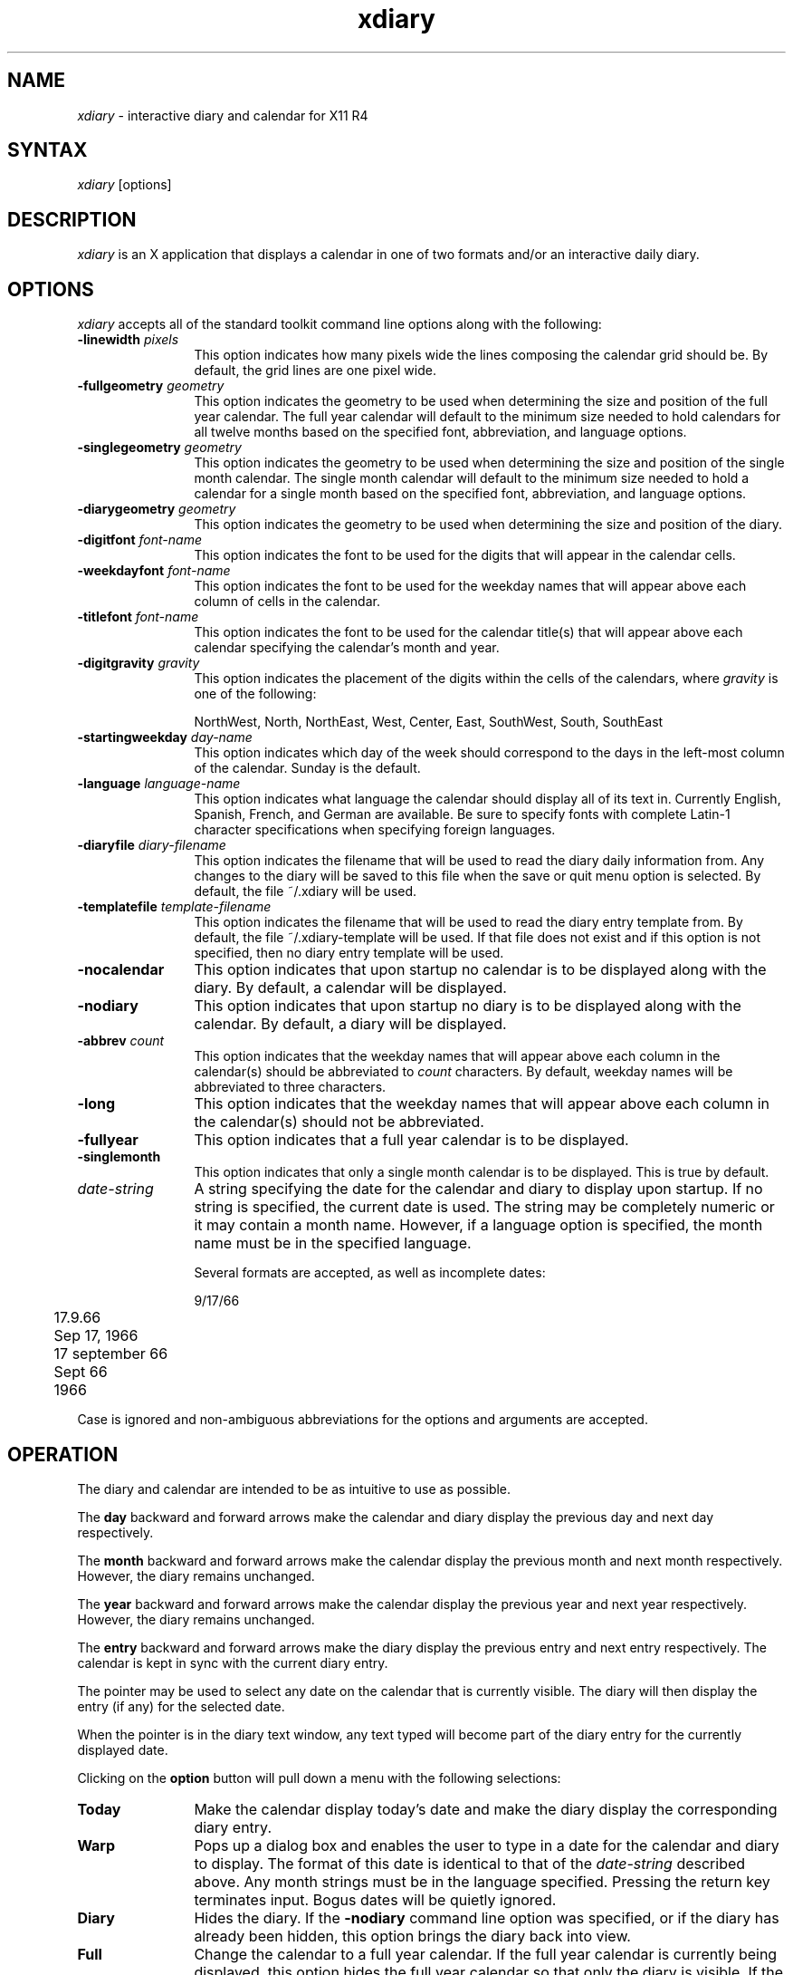 .TH xdiary 1 "Release 4" "X Version 11"
.SH NAME
\fIxdiary\fP \- interactive diary and calendar for X11 R4
.SH SYNTAX
\fIxdiary\fP [options]
.SH DESCRIPTION
\fIxdiary\fP is an X application that displays a calendar in one of two
formats and/or an interactive daily diary.
.SH OPTIONS
\fIxdiary\fP accepts all of the standard toolkit command line options along
with the following:
.IP "\fB-linewidth\fP \fIpixels\fP" 12
This option indicates how many pixels wide the lines composing the
calendar grid should be.  By default, the grid lines are one pixel wide.
.IP "\fB-fullgeometry\fP \fIgeometry\fP" 12
This option indicates the geometry to be used when determining the
size and position of the full year calendar.  The full year
calendar will default to the minimum size needed to hold calendars
for all twelve months based on the specified font,
abbreviation, and language options.
.IP "\fB-singlegeometry\fP \fIgeometry\fP" 12
This option indicates the geometry to be used when determining the
size and position of the single month calendar.  The single month
calendar will default to the minimum size needed to hold a calendar
for a single month based on the specified font, abbreviation,
and language options.
.IP "\fB-diarygeometry\fP \fIgeometry\fP" 12
This option indicates the geometry to be used when determining the
size and position of the diary.
.IP "\fB-digitfont\fP \fIfont-name\fP" 12
This option indicates the font to be used for the digits that will
appear in the calendar cells.
.IP "\fB-weekdayfont\fP \fIfont-name\fP" 12
This option indicates the font to be used for the weekday names
that will appear above each column of cells in the calendar.
.IP "\fB-titlefont\fP \fIfont-name\fP" 12
This option indicates the font to be used for the calendar
title(s) that will appear above each calendar specifying the
calendar's month and year.
.IP "\fB-digitgravity\fP \fIgravity\fP" 12
This option indicates the placement of the digits within the cells
of the calendars, where \fIgravity\fP is one of the following:
.IP
NorthWest, North, NorthEast, West, Center, East, SouthWest, South, SouthEast
.IP "\fB-startingweekday\fP \fIday-name\fP" 12
This option indicates which day of the week should correspond to
the days in the left-most column of the calendar.  Sunday is the
default.
.IP "\fB-language\fP \fIlanguage-name\fP" 12
This option indicates what language the calendar should display
all of its text in.  Currently  English, Spanish, French, and
German are available.  Be sure to specify fonts with complete
Latin-1 character specifications when specifying foreign languages.
.IP "\fB-diaryfile\fP \fIdiary-filename\fP" 12
This option indicates the filename that will be used to read the
diary daily information from.  Any changes to the diary will be
saved to this file when the save or quit menu option is selected.
By default, the file ~/.xdiary will be used.
.IP "\fB-templatefile\fP \fItemplate-filename\fP" 12
This option indicates the filename that will be used to read the diary entry
template from.  By default, the file ~/.xdiary-template will be used.
If that file does not exist and if this option is not specified, then no diary
entry template will be used.
.IP \fB-nocalendar\fP 12
This option indicates that upon startup no calendar is to be
displayed along with the diary.  By default, a calendar will be displayed.
.IP \fB-nodiary\fP 12
This option indicates that upon startup no diary is to be
displayed along with the calendar.  By default, a diary will be displayed.
.IP "\fB-abbrev\fP \fIcount\fP" 12
This option indicates that the weekday names that will appear
above each column in the calendar(s) should be abbreviated to \fIcount\fP
characters.  By default, weekday names will be abbreviated to three characters.
.IP \fB-long\fP 12
This option indicates that the weekday names that will appear
above each column in the calendar(s) should not be abbreviated.
.IP \fB-fullyear\fP 12
This option indicates that a full year calendar is to be
displayed.
.IP \fB-singlemonth\fP 12
This option indicates that only a single month calendar is to be
displayed.  This is true by default.
.IP \fIdate-string\fP 12
A string specifying the date for the calendar and diary to display
upon startup.  If no string is specified, the current date is
used.  The string may be completely numeric or it may contain a
month name.  However, if a language option is specified, the month
name must be in the specified language.
.IP
Several formats are accepted, as well as incomplete dates:
.nf
.IP
	9/17/66
	17.9.66
	Sep 17, 1966
	17 september 66
	Sept 66
	1966
.fi
.PP
Case is ignored and non-ambiguous abbreviations for the options and
arguments are accepted.
.SH OPERATION
The diary and calendar are intended to be as intuitive to use as
possible.  
.PP
The \fBday\fP backward and forward arrows make the calendar and diary
display the previous day and next day respectively.
.PP
The \fBmonth\fP backward and forward arrows make the calendar display the
previous month and next month respectively.  However, the diary
remains unchanged.
.PP
The \fByear\fP backward and forward arrows make the calendar display the
previous year and next year respectively.  However, the diary remains
unchanged.
.PP
The \fBentry\fP backward and forward arrows make the diary display the
previous entry and next entry respectively.  The calendar is kept in
sync with the current diary entry.
.PP
The pointer may be used to select any date on the calendar that is
currently visible.  The diary will then display the entry (if any)
for the selected date.
.PP
When the pointer is in the diary text window, any text typed will
become part of the diary entry for the currently displayed date.
.PP
Clicking on the \fBoption\fP button will pull down a menu with the
following selections:
.IP \fBToday\fP 12
Make the calendar display today's date and make the diary display
the corresponding diary entry.
.IP \fBWarp\fP 12
Pops up a dialog box and enables the user to type in a date for
the calendar and diary to display.  The format of this date is
identical to that of the \fIdate-string\fP described above.  Any month
strings must be in the language specified.  Pressing the return
key terminates input.  Bogus dates will be quietly ignored.
.IP \fBDiary\fP 12
Hides the diary.  If the \fB-nodiary\fP command line option was
specified, or if the diary has already been hidden, this option
brings the diary back into view.
.IP \fBFull\fP 12
Change the calendar to a full year calendar.  If the full year
calendar is currently being displayed, this option hides the full
year calendar so that only the diary is visible.  If the \fB-nocalendar\fP
option was specified, or if the full year calendar is currently hidden, then
the full year calendar may be brought into view by selecting this menu
item.
.IP \fBSingle\fP 12
Change the calendar to a single month calendar.  If the single
month calendar is currently being displayed, this option hides the
single month calendar so that only the diary is visible.  If the \fB-nocalendar\fP
option was specified, or if the single month calendar is currently hidden, then
the single month calendar may be brought into view by selecting this menu
item.
.IP \fBSave\fP 12
Save the diary changes made during this session (if any) in the
diary file.
.IP \fBQuit\fP 12
Exit the \fIxdiary\fP application.  If the contents of the diary have
not been saved, they will be saved before the application exits.
.SH TEMPLATES
A template is an ascii file whose contents will be used for any diary entry
that did not exist prior to the invocation of the \fIxdiary\fP application.
.PP
Templates allow you to customize the format of the diary entries.  For
example, a template file could be created with the following contents:
.PP
.nf
\fL	 7:00
	 8:00
	 9:00
	10:00
	11:00
	 noon
	 1:00
	 2:00
	 3:00
	 4:00
	 5:00\fP
.fi
.PP
The above template would be useful for appointment scheduling and time
management whereas the following template would be useful for logging work:
.PP
.nf
\fL	Things to do today:
	1.
	2.
	3.

	Things done today:
	1.
	2.
	3.\fP
.fi
.PP
Once text is added to the template, the template becomes part of the diary
entry and can be edited for further customization.
.PP
If no template file is specified, and if the file ~/.xdiary-template does not
exist, then all diary entries that did not exist prior
to the invocation of the \fIxdiary\fP application will initially be empty.
.SH DIARY FILE FORMAT
The format chosen for the diary file is very simple so that it is
possible to delete, add or change diary entries easily from a text
editor.  The entry format is a newline terminated date string
followed by a newline terminated double quote enclosed information
string.  Double quotes within the information string are
allowed, but they must be doubled (i.e. "").  A series of these
entries make up the diary file.
.PP
The following two diary entries illustrate the format of the diary file:
.PP
.nf
	9/17/1966
	"Meeting with Steve and Sally went as expected."
.PP
	9/18/1966
	"Dave said, ""Buy stock in IBM.""  I can't
	wait to make him eat his own words."
.fi
.PP
The entries may initially appear in any order, however they are
always saved in ascending order by the \fIxdiary\fP application.
.SH CUSTOMIZATION
The \fIxdiary\fP application class name is Xdiary.
.PP
\fIxdiary\fP has a small application defaults file which is used simply to
select default fonts and to configure the text widget used by the diary.
.PP
The \fIxdiary\fP application is divided into three independent parts:
.IP xdiary.full
This references the top level window of the full year calendar part.
.IP xdiary.single
This references the top level window of the single month calendar
part.
.IP xdiary.diary
This references the top level window of the diary calendar part.
.PP
The full and single calendar parts have a large number of resources
which can be specified to customize their appearance.
.PP
The diary's appearance can also be customized.  In addition, the text
widget has few hard coded resources and can be customized in many ways.
.PP
.SH WIDGET HIERARCHY
In order to specify resources, it is useful to know the hierarchy of the
widgets which compose \fIxdiary\fP.  In the notation below, indentation
indicates hierarchical structure.  The widget class name is given first,
followed by the widget instance name.
.PP
.nf
Xdiary xdiary
   Shell single
      Paned paned
         ButtonBox buttons
            MenuButton option
            Form form
               Label month
               Command dec
               Command inc
            Form form
               Label year
               Command dec
               Command inc
         Form form
            Calendar calendar
   Shell full
      Paned paned
         ButtonBox buttons
            MenuButton option
            Form form
               Label year
               Command dec
               Command inc
         Form form
            Calendar january
            Calendar february
            Calendar march
            Calendar april
            Calendar may
            Calendar june
            Calendar july
            Calendar august
            Calendar september
            Calendar october
            Calendar november
            Calendar december
   Shell diary
      Paned paned
         ButtonBox buttons
            MenuButton option
            Form form
               Label day
               Command dec
               Command inc
            Form form
               Label entry
               Command dec
               Command inc
            Label label
         Form form
            AsciiText text
.fi
.SH APPLICATION RESOURCES
Resources that reflect command line options:
.PP
.IP "xdiary*noCalendar: \fIBoolean\fP"
Same as the \fB-nocalendar\fP option.
.IP "xdiary*noDiary: \fIBoolean\fP"
Same as the \fB-nodiary\fP option.
.IP "xdiary*language: \fILanguage\fP"
Same as the \fB-language\fP option.
.IP "xdiary*abbrev: \fIInteger\fP"
Same as the \fB-abbrev\fP option.
.IP "xdiary*long: \fIBoolean\fP"
Same as the \fB-long\fP option.
.IP "xdiary*diaryFile: \fIFilename\fP"
Same as the \fB-diaryfile\fP option.
.IP "xdiary*templateFile: \fIFilename\fP"
Same as the \fB-templatefile\fP option.
.IP "xdiary*fullYear: \fIBoolean\fP"
Same as the \fB-fullyear\fP option.
.IP "xdiary*singleMonth: \fIBoolean\fP"
Same as the \fB-singlemonth\fP option.
.IP "xdiary*Calendar*lineWidth: \fIInteger\fP"
Same as the \fB-linewidth\fP option.
.IP "xdiary*full*geometry: \fIGeometry\fP"
Same as the \fB-fullgeometry\fP option.
.IP "xdiary*single*geometry: \fIGeometry\fP"
Same as the \fB-singlegeometry\fP option.
.IP "xdiary*diary*geometry: \fIGeometry\fP"
Same as the \fB-diarygeometry\fP option.
.IP "xdiary*single*digitFont: \fIFont\fP"
Same as the \fB-digitfont\fP option.
.IP "xdiary*single*weekdayFont: \fIFont\fP"
Same as the \fB-weekdayfont\fP option.
.IP "xdiary*single*titleFont: \fIFont\fP"
Same as the \fB-titlefont\fP option.
.IP "xdiary*digitGravity: \fIGravity\fP"
Same as the \fB-digitgravity\fP option.
.IP "xdiary*startingWeekday: \fIWeekday\fP"
Same as the \fB-startingweekday\fP option.
.PP
The following resources may be specified in a resource file as a comma
separated list of quoted strings:
.IP "xdiary*Calendar*weekdayNames: \fIStringTable\fP"
Specify the names of the weekdays to be used in the calendar(s).
Seven strings must be specified.  When specifying weekday names as
a resource, the \fB-language\fP, \fB-long\fP, and \fB-abbrev\fP
options must not be specified.
.IP "xdiary*Calendar*monthNames: \fIStringTable\fP"
Specify the names of the months to be used in the calendar(s).
Twelve strings must be specified.
.IP "xdiary*Calendar*digitNames: \fIStringTable\fP"
Specify the names of the digits to be used in the calendar(s).
Thrity-one strings must be specified.  Added mostly for orthogonality,
but could be used to specify characters in a specialized calendar
font or to specify Roman numerals, etc.
.SH FILES
.IP ~/.xdiary
The default diary file.
.IP ~/.xdiary-template
The default template file.
.IP/usr/lib/X11/app-defaults/Xdiary
The application defaults resource file.
.SH SEE ALSO
X(1), xrdb(1), the Athena Widget Set, Calendar.doc
.SH DIAGNOSTICS
\fIxdiary\fP attempts to recover from syntax errors in the diary file, however
there's no limit to the number of error messages produced so feeding it an
entirely bogus file is not recommended.
.PP
Specifying fonts that do not exist will result in an X Protocol BadName
fatal error.
.SH BUGS
\fIxdiary\fP doesn't do any file locking, so if multiple \fIxdiaries\fP are
running based off the same diary file, the last one to save its diary wins.
.PP
The diary entries in the diary file do not append, therefore the last
entry with a given date will replace any previous entries with the same
date, and the previous entries will be lost after \fIxdiary\fP saves the diary
(if any changes have been made).  This is only a problem if the diary
file is edited by a text editor other than the one provided by \fIxdiary\fP.
.SH COPYRIGHT
Copyright 1990 Harris Corporation
.PP
Permission to use, copy, modify, and distribute, this software and its
documentation for any purpose is hereby granted without fee, provided that
the above copyright notice appear in all copies and that both that
copyright notice and this permission notice appear in supporting
documentation, and that the name of the copyright holder be used in
advertising or publicity pertaining to distribution of the software with
specific, written prior permission, and that no fee is charged for further
distribution of this software, or any modifications thereof.  The copyright
holder makes no representations about the suitability of this software for
any purpose.  It is provided "as is" without express or implied warranty.
.PP
THE COPYRIGHT HOLDER DISCLAIMS ALL WARRANTIES WITH REGARD TO THIS SOFTWARE,
INCLUDING ALL IMPLIED WARRANTIES OF MERCHANTABILITY AND FITNESS, AND IN NO
EVENT SHALL THE COPYRIGHT HOLDER BE LIABLE FOR ANY SPECIAL, INDIRECT OR
CONSEQUENTIAL DAMAGES OR ANY DAMAGES WHATSOEVER RESULTING FROM ITS USE,
LOSS OF DATA, PROFITS, QPA OR GPA, WHETHER IN AN ACTION OF CONTRACT,
NEGLIGENCE OR OTHER TORTIOUS ACTION, ARISING OUT OF OR IN CONNECTION WITH
THE USE OR PERFORMANCE OF THIS SOFTWARE.
.SH AUTHOR
.nf
Jason Baietto
jason@ssd.csd.harris.com
